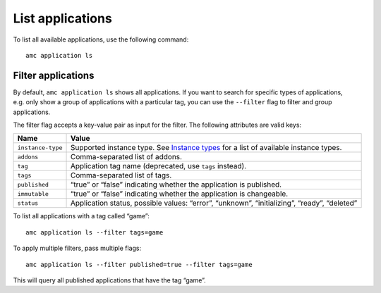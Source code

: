 .. _howto_application_list:

=================
List applications
=================

To list all available applications, use the following command:

::

   amc application ls

Filter applications
===================

By default, ``amc application ls`` shows all applications. If you want
to search for specific types of applications, e.g. only show a group of
applications with a particular tag, you can use the ``--filter`` flag to
filter and group applications.

The filter flag accepts a key-value pair as input for the filter. The
following attributes are valid keys:


.. list-table::
   :header-rows: 1

   * - Name
     - Value
   * - \ ``instance-type``\ 
     - Supported instance type. See `Instance types <https://discourse.ubuntu.com/t/instance-types-reference/17764>`__ for a list of available instance types.
   * - \ ``addons``\ 
     - Comma-separated list of addons.
   * - \ ``tag``\ 
     - Application tag name (deprecated, use ``tags`` instead).
   * - \ ``tags``\ 
     - Comma-separated list of tags.
   * - \ ``published``\ 
     - “true” or “false” indicating whether the application is published.
   * - \ ``immutable``\ 
     - “true” or “false” indicating whether the application is changeable.
   * - \ ``status``\ 
     - Application status, possible values: “error”, “unknown”, “initializing”, “ready”, “deleted”


To list all applications with a tag called “game”:

::

   amc application ls --filter tags=game

To apply multiple filters, pass multiple flags:

::

   amc application ls --filter published=true --filter tags=game

This will query all published applications that have the tag “game”.
